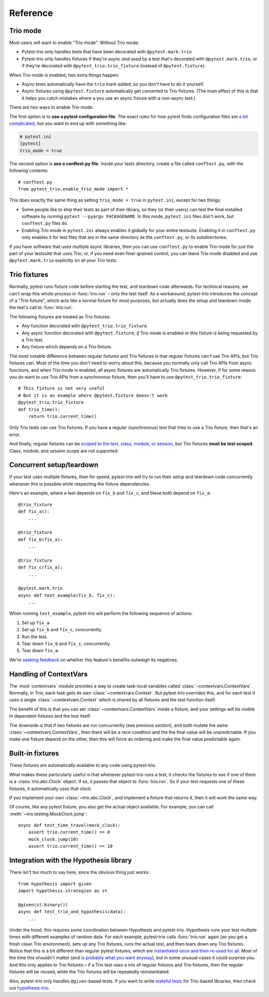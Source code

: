 Reference
=========

Trio mode
---------

Most users will want to enable "Trio mode". Without Trio mode:

* Pytest-trio only handles tests that have been decorated with
  ``@pytest.mark.trio``
* Pytest-trio only handles fixtures if they're async *and* used by a
  test that's decorated with ``@pytest.mark.trio``, or if they're
  decorated with ``@pytest_trio.trio_fixture`` (instead of
  ``@pytest.fixture``).

When Trio mode is enabled, two extra things happen:

* Async tests automatically have the ``trio`` mark added, so you don't
  have to do it yourself.
* Async fixtures using ``@pytest.fixture`` automatically get converted
  to Trio fixtures. (The main effect of this is that it helps you
  catch mistakes where a you use an async fixture with a non-async
  test.)

There are two ways to enable Trio mode.

The first option is to **use a pytest configuration file**. The exact
rules for how pytest finds configuration files are `a bit complicated
<https://docs.pytest.org/en/latest/customize.html>`__, but you want to
end up with something like:

.. code-block:: ini

   # pytest.ini
   [pytest]
   trio_mode = true

The second option is **use a conftest.py file**. Inside your tests
directory, create a file called ``conftest.py``, with the following
contents::

   # conftest.py
   from pytest_trio.enable_trio_mode import *

This does exactly the same thing as setting ``trio_mode = true`` in
``pytest.ini``, except for two things:

* Some people like to ship their tests as part of their library, so
  they (or their users) can test the final installed software by
  running ``pytest --pyargs PACKAGENAME``. In this mode,
  ``pytest.ini`` files don't work, but ``conftest.py`` files do.

* Enabling Trio mode in ``pytest.ini`` always enables it globally for
  your entire testsuite. Enabling it in ``conftest.py`` only enables
  it for test files that are in the same directory as the
  ``conftest.py``, or its subdirectories.

If you have software that uses multiple async libraries, then you can
use ``conftest.py`` to enable Trio mode for just the part of your
testsuite that uses Trio; or, if you need even finer-grained control,
you can leave Trio mode disabled and use ``@pytest.mark.trio``
explicitly on all your Trio tests.


Trio fixtures
-------------

Normally, pytest runs fixture code before starting the test, and
teardown code afterwards. For technical reasons, we can't wrap this
whole process in :func:`trio.run` – only the test itself. As a
workaround, pytest-trio introduces the concept of a "Trio fixture",
which acts like a normal fixture for most purposes, but actually does
the setup and teardown inside the test's call to :func:`trio.run`.

The following fixtures are treated as Trio fixtures:

* Any function decorated with ``@pytest_trio.trio_fixture``.
* Any async function decorated with ``@pytest.fixture``, *if*
  Trio mode is enabled *or* this fixture is being requested by a Trio
  test.
* Any fixture which depends on a Trio fixture.

The most notable difference between regular fixtures and Trio fixtures
is that regular fixtures can't use Trio APIs, but Trio fixtures can.
Most of the time you don't need to worry about this, because you
normally only call Trio APIs from async functions, and when Trio mode
is enabled, all async fixtures are automatically Trio fixtures.
However, if for some reason you do want to use Trio APIs from a
synchronous fixture, then you'll have to use
``@pytest_trio.trio_fixture``::

   # This fixture is not very useful
   # But it is an example where @pytest.fixture doesn't work
   @pytest_trio.trio_fixture
   def trio_time():
       return trio.current_time()

Only Trio tests can use Trio fixtures. If you have a regular
(synchronous) test that tries to use a Trio fixture, then that's an
error.

And finally, regular fixtures can be `scoped to the test, class,
module, or session
<https://docs.pytest.org/en/latest/fixture.html#scope-sharing-a-fixture-instance-across-tests-in-a-class-module-or-session>`__,
but Trio fixtures **must be test scoped**. Class, module, and session
scope are not supported.


Concurrent setup/teardown
-------------------------

If your test uses multiple fixtures, then for speed, pytest-trio will
try to run their setup and teardown code concurrently whenever this is
possible while respecting the fixture dependencies.

Here's an example, where a test depends on ``fix_b`` and ``fix_c``,
and these both depend on ``fix_a``::

   @trio_fixture
   def fix_a():
       ...

   @trio_fixture
   def fix_b(fix_a):
       ...

   @trio_fixture
   def fix_c(fix_a):
       ...

   @pytest.mark.trio
   async def test_example(fix_b, fix_c):
       ...

When running ``test_example``, pytest-trio will perform the following
sequence of actions:

1. Set up ``fix_a``
2. Set up ``fix_b`` and ``fix_c``, concurrently.
3. Run the test.
4. Tear down ``fix_b`` and ``fix_c``, concurrently.
5. Tear down ``fix_a``.

We're `seeking feedback
<https://github.com/python-trio/pytest-trio/issues/57>`__ on whether
this feature's benefits outweigh its negatives.


Handling of ContextVars
-----------------------

The :mod:`contextvars` module provides a way to create task-local
variables called :class:`~contextvars.ContextVars`. Normally, in Trio,
each task gets its own :class:`~contextvars.Context`. But pytest-trio
overrides this, and for each test it uses a single
:class:`~contextvars.Context` which is shared by all fixtures and the
test function itself.

The benefit of this is that you can set
:class:`~contextvars.ContextVars` inside a fixture, and your settings
will be visible in dependent fixtures and the test itself.

The downside is that if two fixtures are run concurrently (see
previous section), and both mutate the same
:class:`~contextvars.ContextVars`, then there will be a race condition
and the the final value will be unpredictable. If you make one fixture
depend on the other, then this will force an ordering and make the
final value predictable again.


Built-in fixtures
-----------------

These fixtures are automatically available to any code using
pytest-trio.

.. data:: autojump_clock

   A :class:`trio.testing.MockClock`, configured with ``rate=0,
   autojump_threshold=0``.

.. data:: mock_clock

   A :class:`trio.testing.MockClock`, with its default configuration
   (``rate=0, autojump_threshold=inf``).

What makes these particularly useful is that whenever pytest-trio runs
a test, it checks the fixtures to see if one of them is a
:class:`trio.abc.Clock` object. If so, it passes that object to
:func:`trio.run`. So if your test requests one of these fixtures, it
automatically uses that clock.

If you implement your own :class:`~trio.abc.Clock`, and implement a
fixture that returns it, then it will work the same way.

Of course, like any pytest fixture, you also get the actual object
available. For example, you can call
:meth:`~trio.testing.MockClock.jump`::

   async def test_time_travel(mock_clock):
       assert trio.current_time() == 0
       mock_clock.jump(10)
       assert trio.current_time() == 10

.. data:: nursery

   A nursery created and managed by pytest-trio itself, which
   surrounds the test/fixture that requested it, and is automatically
   cancelled after the test/fixture completes. Basically, these are
   equivalent::

      # Boring way
      async def test_with_background_task():
          async with trio.open_nursery() as nursery:
              try:
                  ...
              finally:
                  nursery.cancel_scope.cancel()

      # Fancy way
      async def test_with_background_task(nursery):
          ...

   For a fixture, the cancellation always happens after the fixture
   completes its teardown phase. (Or if it doesn't have a teardown
   phase, then the cancellation happens after the teardown phase
   *would* have happened.)

   This fixture is even more magical than most pytest fixtures,
   because if it gets requested several times within the same test,
   then it creates multiple nurseries, one for each fixture/test that
   requested it.

   See :ref:`server-fixture-example` for an example of how this can be
   used.


Integration with the Hypothesis library
---------------------------------------

There isn't too much to say here, since the obvious thing just works::

   from hypothesis import given
   import hypothesis.strategies as st

   @given(st.binary())
   async def test_trio_and_hypothesis(data):
       ...

Under the hood, this requires some coordination between Hypothesis and
pytest-trio. Hypothesis runs your test multiple times with different
examples of random data. For each example, pytest-trio calls
:func:`trio.run` again (so you get a fresh clean Trio environment),
sets up any Trio fixtures, runs the actual test, and then tears down
any Trio fixtures. Notice that this is a bit different than regular
pytest fixtures, which are `instantiated once and then re-used for all
<https://github.com/pytest-dev/pytest/issues/916>`__. Most of the time
this shouldn't matter (and `is probably what you want anyway
<https://github.com/HypothesisWorks/hypothesis/issues/377>`__), but in
some unusual cases it could surprise you. And this only applies to
Trio fixtures – if a Trio test uses a mix of regular fixtures and Trio
fixtures, then the regular fixtures will be reused, while the Trio
fixtures will be repeatedly reinstantiated.

Also, pytest-trio only handles ``@given``\-based tests. If you want to
write `stateful tests
<https://hypothesis.readthedocs.io/en/latest/stateful.html>`__ for
Trio-based libraries, then check out `hypothesis-trio
<https://github.com/python-trio/hypothesis-trio>`__.
